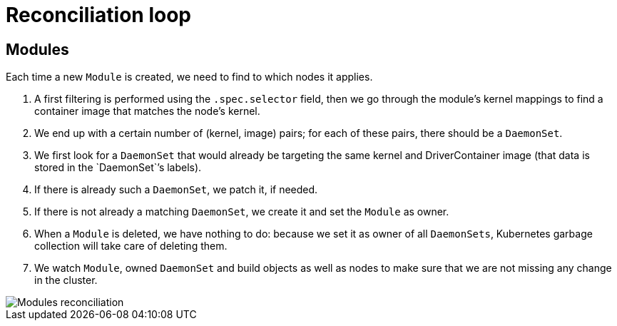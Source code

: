 = Reconciliation loop

== Modules

Each time a new `Module` is created, we need to find to which nodes it applies.

. A first filtering is performed using the `.spec.selector` field, then we go through the module's kernel mappings to find a container image that matches the node's kernel.
. We end up with a certain number of (kernel, image) pairs; for each of these pairs, there should be a `DaemonSet`.
. We first look for a `DaemonSet` that would already be targeting the same kernel and DriverContainer image (that data is stored in the `DaemonSet``'s labels).
. If there is already such a `DaemonSet`, we patch it, if needed.
. If there is not already a matching `DaemonSet`, we create it and set the `Module` as owner.
. When a `Module` is deleted, we have nothing to do: because we set it as owner of all `DaemonSets`, Kubernetes garbage
collection will take care of deleting them.
. We watch `Module`, owned `DaemonSet` and build objects as well as nodes to make sure that we are not missing any change
in the cluster.

image::diagrams/reconciliation-module.png[Modules reconciliation]
